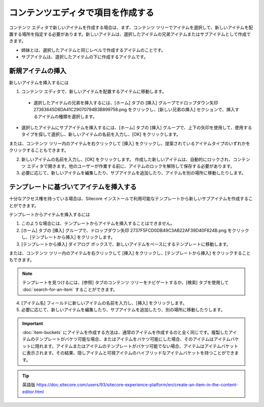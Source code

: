 #########################################
コンテンツエディタで項目を作成する
#########################################

コンテンツ エディタで新しいアイテムを作成する場合は、まず、コンテンツ ツリーでアイテムを選択して、新しいアイテムを配置する場所を指定する必要があります。新しいアイテムは、選択したアイテムの兄弟アイテムまたはサブアイテムとして作成できます。

* 姉妹とは、選択したアイテムと同じレベルで作成するアイテムのことです。
* サブアイテムは、選択したアイテムの下に作成するアイテムです。

.. note: また、既存のアイテムをコピーしたり、複製したりして新しいアイテムを作成することもできます。 :doc:`copy-or-duplicate-an-item`

******************
新規アイテムの挿入
******************

新しいアイテムを挿入するには

1. コンテンツ エディタで、新しいアイテムを配置するアイテムに移動します。

  * 選択したアイテムの兄弟を挿入するには、[ホーム] タブの [挿入] グループでドロップダウン矢印 27363645D8DA41C29070794B3B899758.png をクリックし、[新しい兄弟の挿入] セクションで、挿入するアイテムの種類を選択します。

.. |icon1| image:: images/15eafd353b1a93.png

.. image:: images/15eafd353b8535.png
   :align: center
   :width: 400px
   :alt: コンテンツ エディターでアイテムを作成する

* 選択したアイテムにサブアイテムを挿入するには、[ホーム] タブの [挿入] グループで、上下の矢印を使用して、使用するタイプを探して選択し、新しいアイテムの名前を入力し、[OK] をクリックします。

.. image:: images/15eafd353be5dc.png
   :align: center
   :width: 400px
   :alt: コンテンツ エディターでアイテムを作成する

または、コンテンツ ツリー内のアイテムを右クリックして [挿入] をクリックし、提案されているアイテムタイプのいずれかをクリックすることもできます。

2. 新しいアイテムの名前を入力し、[OK] をクリックします。
   作成した新しいアイテムは、自動的にロックされ、コンテンツ エディタで開きます。他のユーザーが作業する前に、アイテムのロックを解除して保存する必要があります。

3. 必要に応じて、新しいアイテムを編集したり、サブアイテムを追加したり、アイテムを別の場所に移動したりします。

*****************************************
テンプレートに基づいてアイテムを挿入する
*****************************************

十分なアクセス権を持っている場合は、Sitecore インストールで利用可能なテンプレートから新しいサブアイテムを作成することができます。

テンプレートからアイテムを挿入するには

1. このような場合には、テンプレートからアイテムを挿入することはできません。
2. [ホーム] タブの [挿入] グループで、ドロップダウン矢印 2737F5FCD0DB49C3AB22AF39D40F624B.png をクリックし、[テンプレートから挿入] をクリックします。
3. [テンプレートから挿入] ダイアログ ボックスで、新しいアイテムをベースにするテンプレートに移動します。

.. image:: images/15eafd353ca6b8.png
   :align: center
   :width: 400px
   :alt: コンテンツ エディターでアイテムを作成する

または、コンテンツ ツリー内のアイテムを右クリックして [挿入] をクリックし、[テンプレートから挿入] をクリックすることもできます。

.. note:: テンプレートを見つけるには、[参照] タブのコンテンツ ツリーをナビゲートするか、[検索] タブを使用して :doc:`search-for-an-item` することができます。

4. [アイテム名] フィールドに新しいアイテムの名前を入力し、[挿入] をクリックします。
5. 必要に応じて、新しいアイテムを編集したり、サブアイテムを追加したり、別の場所に移動したりします。

.. important:: :doc:`item-buckets` にアイテムを作成する方法は、通常のアイテムを作成するのと全く同じです。複製したアイテムのテンプレートがバケツ可能な場合、またはアイテムをバケツ可能にした場合、そのアイテムはアイテムバケットに隠れます。アイテムまたはアイテムのテンプレートがバケツ可能でない場合、アイテムはアイテムバケットに表示されます。その結果、隠しアイテムと可視アイテムのハイブリッドなアイテムバケットを持つことができます。

.. tip:: 英語版 https://doc.sitecore.com/users/93/sitecore-experience-platform/en/create-an-item-in-the-content-editor.html
